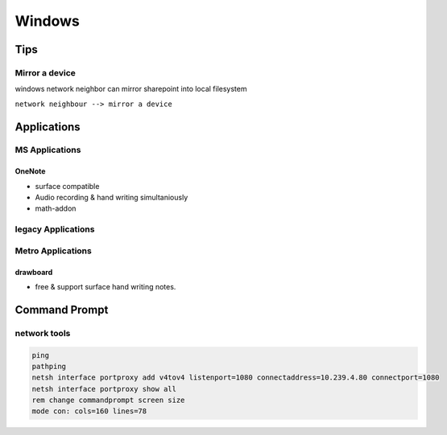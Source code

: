 =======
Windows
=======


Tips
====

Mirror a device
---------------

| windows network neighbor can mirror sharepoint into local filesystem

``network neighbour --> mirror a device``




Applications
============

MS Applications
---------------

OneNote
^^^^^^^

- surface compatible
- Audio recording & hand writing simultaniously
- math-addon



legacy Applications
-------------------






Metro Applications
------------------


drawboard
^^^^^^^^^

- free & support surface hand writing notes.




Command Prompt
==============


network tools
-------------

.. code-block:: bat

    ping
    pathping
    netsh interface portproxy add v4tov4 listenport=1080 connectaddress=10.239.4.80 connectport=1080
    netsh interface portproxy show all
    rem change commandprompt screen size
    mode con: cols=160 lines=78




